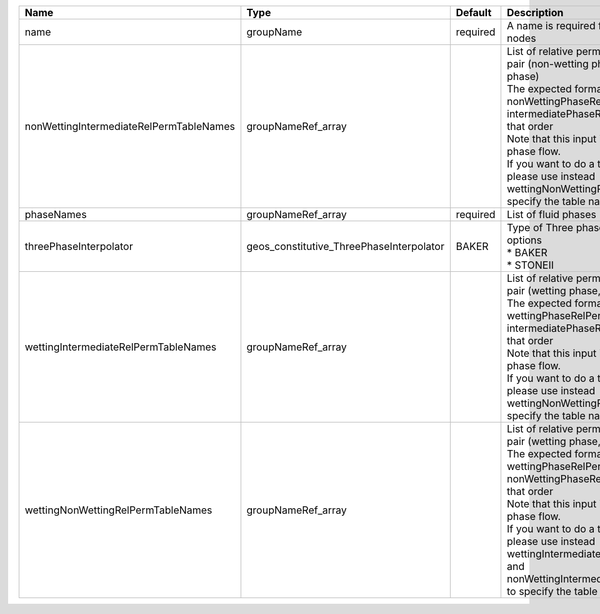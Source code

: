 

======================================= ======================================== ======== ================================================================================================================================================================================================================================================================================================================================================================================================================================== 
Name                                    Type                                     Default  Description                                                                                                                                                                                                                                                                                                                                                                                                                        
======================================= ======================================== ======== ================================================================================================================================================================================================================================================================================================================================================================================================================================== 
name                                    groupName                                required A name is required for any non-unique nodes                                                                                                                                                                                                                                                                                                                                                                                        
nonWettingIntermediateRelPermTableNames groupNameRef_array                                | List of relative permeability tables for the pair (non-wetting phase, intermediate phase)                                                                                                                                                                                                                                                                                                                                          
                                                                                          | The expected format is "{ nonWettingPhaseRelPermTableName, intermediatePhaseRelPermTableName }", in that order                                                                                                                                                                                                                                                                                                                     
                                                                                          | Note that this input is only used for three-phase flow.                                                                                                                                                                                                                                                                                                                                                                            
                                                                                          | If you want to do a two-phase simulation, please use instead wettingNonWettingRelPermTableNames to specify the table names                                                                                                                                                                                                                                                                                                         
phaseNames                              groupNameRef_array                       required List of fluid phases                                                                                                                                                                                                                                                                                                                                                                                                               
threePhaseInterpolator                  geos_constitutive_ThreePhaseInterpolator BAKER    | Type of Three phase interpolator.Valid options                                                                                                                                                                                                                                                                                                                                                                                     
                                                                                          | * BAKER                                                                                                                                                                                                                                                                                                                                                                                                                            
                                                                                          | * STONEII                                                                                                                                                                                                                                                                                                                                                                                                                          
wettingIntermediateRelPermTableNames    groupNameRef_array                                | List of relative permeability tables for the pair (wetting phase, intermediate phase)                                                                                                                                                                                                                                                                                                                                              
                                                                                          | The expected format is "{ wettingPhaseRelPermTableName, intermediatePhaseRelPermTableName }", in that order                                                                                                                                                                                                                                                                                                                        
                                                                                          | Note that this input is only used for three-phase flow.                                                                                                                                                                                                                                                                                                                                                                            
                                                                                          | If you want to do a two-phase simulation, please use instead wettingNonWettingRelPermTableNames to specify the table names                                                                                                                                                                                                                                                                                                         
wettingNonWettingRelPermTableNames      groupNameRef_array                                | List of relative permeability tables for the pair (wetting phase, non-wetting phase)                                                                                                                                                                                                                                                                                                                                               
                                                                                          | The expected format is "{ wettingPhaseRelPermTableName, nonWettingPhaseRelPermTableName }", in that order                                                                                                                                                                                                                                                                                                                          
                                                                                          | Note that this input is only used for two-phase flow.                                                                                                                                                                                                                                                                                                                                                                              
                                                                                          | If you want to do a three-phase simulation, please use instead wettingIntermediateRelPermTableNames and nonWettingIntermediateRelPermTableNames to specify the table names                                                                                                                                                                                                                                                         
======================================= ======================================== ======== ================================================================================================================================================================================================================================================================================================================================================================================================================================== 


